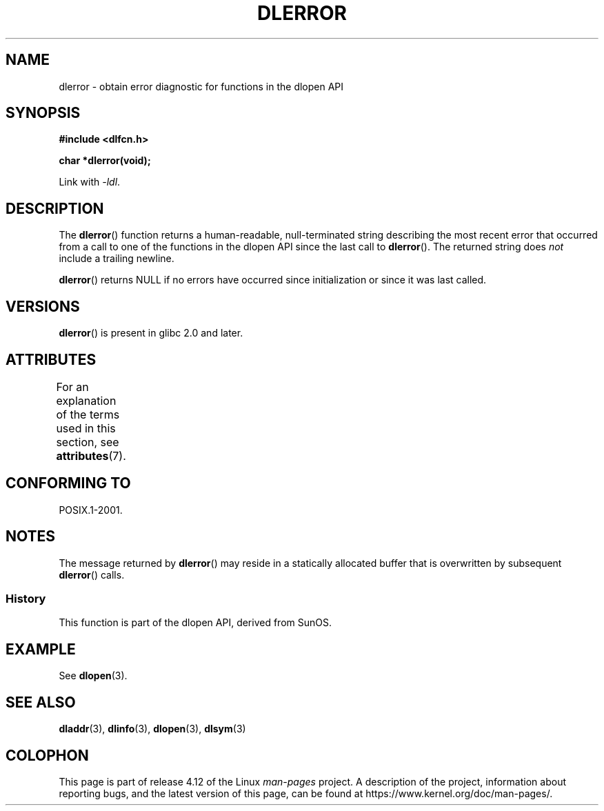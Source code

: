 .\" Copyright 1995 Yggdrasil Computing, Incorporated.
.\" and Copyright 2015 Michael Kerrisk <mtk.manpages@gmail.com>
.\"
.\" %%%LICENSE_START(GPLv2+_DOC_FULL)
.\" This is free documentation; you can redistribute it and/or
.\" modify it under the terms of the GNU General Public License as
.\" published by the Free Software Foundation; either version 2 of
.\" the License, or (at your option) any later version.
.\"
.\" The GNU General Public License's references to "object code"
.\" and "executables" are to be interpreted as the output of any
.\" document formatting or typesetting system, including
.\" intermediate and printed output.
.\"
.\" This manual is distributed in the hope that it will be useful,
.\" but WITHOUT ANY WARRANTY; without even the implied warranty of
.\" MERCHANTABILITY or FITNESS FOR A PARTICULAR PURPOSE.  See the
.\" GNU General Public License for more details.
.\"
.\" You should have received a copy of the GNU General Public
.\" License along with this manual; if not, see
.\" <http://www.gnu.org/licenses/>.
.\" %%%LICENSE_END
.\"
.TH DLERROR 3 2015-12-28 "Linux" "Linux Programmer's Manual"
.SH NAME
dlerror \- obtain error diagnostic for functions in the dlopen API
.SH SYNOPSIS
.B #include <dlfcn.h>
.sp
.B "char *dlerror(void);"
.sp
Link with \fI\-ldl\fP.
.SH DESCRIPTION
The
.BR dlerror ()
function returns a human-readable,
null-terminated string describing the most recent error
that occurred from a call to one of the functions in the dlopen API
since the last call to
.BR dlerror ().
The returned string does
.I not
include a trailing newline.

.BR dlerror ()
returns NULL if no errors have occurred since initialization or since
it was last called.
.SH VERSIONS
.BR dlerror ()
is present in glibc 2.0 and later.
.SH ATTRIBUTES
For an explanation of the terms used in this section, see
.BR attributes (7).
.TS
allbox;
lb lb lb
l l l.
Interface	Attribute	Value
T{
.BR dlerror ()
T}	Thread safety	MT-Safe
.TE
.SH CONFORMING TO
POSIX.1-2001.
.SH NOTES
The message returned by
.BR dlerror ()
may reside in a statically allocated buffer that is
overwritten by subsequent
.BR dlerror ()
calls.
.\" .LP
.\" The string returned by
.\" .BR dlerror ()
.\" should not be modified.
.\" Some systems give the prototype as
.\" .sp
.\" .in +5
.\" .B "const char *dlerror(void);"
.\" .in
.SS History
This function is part of the dlopen API, derived from SunOS.
.SH EXAMPLE
See
.BR dlopen (3).
.SH SEE ALSO
.BR dladdr (3),
.BR dlinfo (3),
.BR dlopen (3),
.BR dlsym (3)
.SH COLOPHON
This page is part of release 4.12 of the Linux
.I man-pages
project.
A description of the project,
information about reporting bugs,
and the latest version of this page,
can be found at
\%https://www.kernel.org/doc/man\-pages/.
